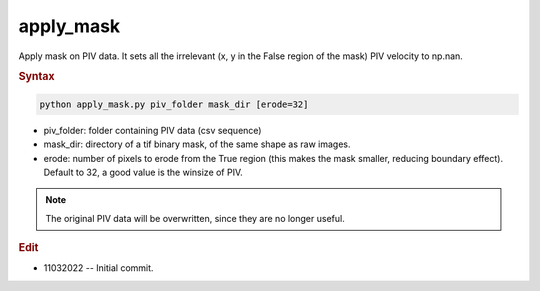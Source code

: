 
apply_mask
==========

Apply mask on PIV data. It sets all the irrelevant (x, y in the False region of the mask) PIV velocity to np.nan.

.. rubric:: Syntax

.. code-block:: console

   python apply_mask.py piv_folder mask_dir [erode=32]

* piv_folder: folder containing PIV data (csv sequence)
* mask_dir: directory of a tif binary mask, of the same shape as raw images.
* erode: number of pixels to erode from the True region (this makes the mask smaller, reducing boundary effect). Default to 32, a good value is the winsize of PIV.

.. note::

   The original PIV data will be overwritten, since they are no longer useful.

.. rubric:: Edit

* 11032022 -- Initial commit.
